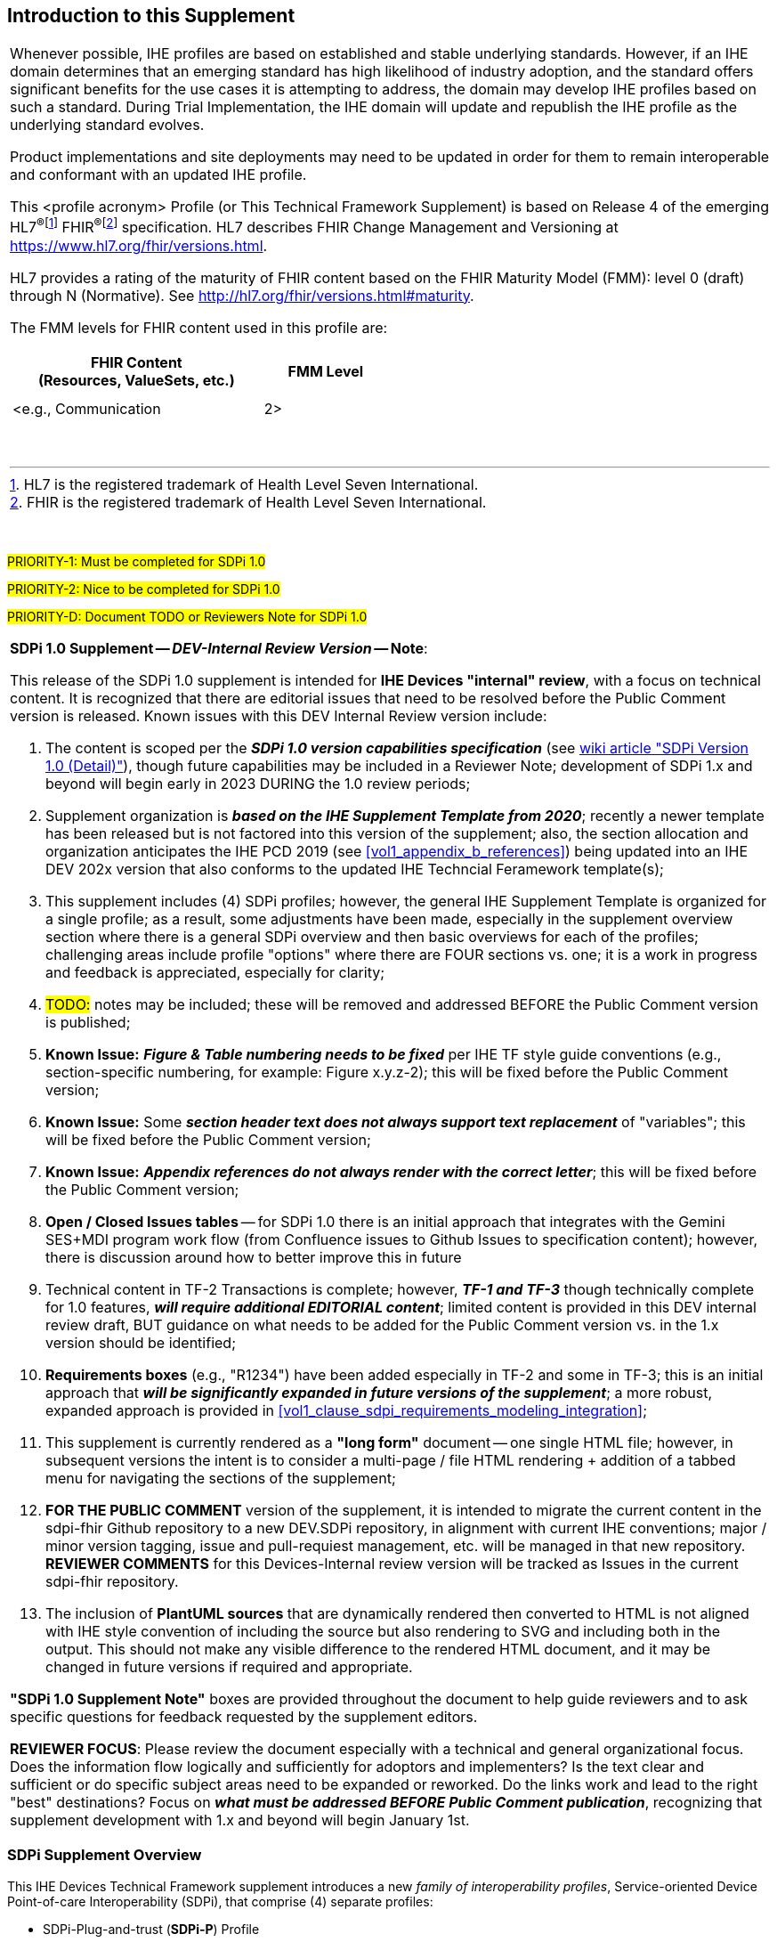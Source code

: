 
// = Introduction to this Supplement

[sdpi_offset=clear]
== Introduction to this Supplement

[%noheader]
[%autowidth]
[cols="1a"]
|===
|Whenever possible, IHE profiles are based on established and stable underlying standards. However, if an IHE domain determines that an emerging standard has high likelihood of industry adoption, and the standard offers significant benefits for the use cases it is attempting to address, the domain may develop IHE profiles based on such a standard. During Trial Implementation, the IHE domain will update and republish the IHE profile as the underlying standard evolves.

Product implementations and site deployments may need to be updated in order for them to remain interoperable and conformant with an updated IHE profile.

This <profile acronym> Profile (or This Technical Framework Supplement) is based on Release 4 of the emerging HL7^®^{empty}footnote:[HL7 is the registered trademark of Health Level Seven International.]  FHIR^®^{empty}footnote:[FHIR is the registered trademark of Health Level Seven International.]  specification. HL7 describes FHIR Change Management and Versioning at https://www.hl7.org/fhir/versions.html.

HL7 provides a rating of the maturity of FHIR content based on the FHIR Maturity Model (FMM): level 0 (draft) through N (Normative). See http://hl7.org/fhir/versions.html#maturity.

The FMM levels for FHIR content used in this profile are:

[%header]
[width=50%]
[cols="^2,^1"]
!====
.^! FHIR Content +
(Resources, ValueSets, etc.) !FMM Level

!  !

!  !

! <e.g., Communication ! 2>

!====
{empty} +

|===

{empty} +

#PRIORITY-1:  Must be completed for SDPi 1.0#

#PRIORITY-2:  Nice to be completed for SDPi 1.0#

#PRIORITY-D:  Document TODO or Reviewers Note for SDPi 1.0#


[%noheader]
[%autowidth]
[cols="1"]
|===
a| *SDPi 1.0 Supplement -- _DEV-Internal Review Version_ -- Note*:

This release of the SDPi 1.0 supplement is intended for *IHE Devices "internal" review*, with a focus on technical content.
It is recognized that there are editorial issues that need to be resolved before the Public Comment version is released.  Known issues with this DEV Internal Review version include:

. The content is scoped per the *_SDPi 1.0 version capabilities specification_* (see https://github.com/IHE/sdpi-fhir/wiki/SDPi-Editorial-Planning-and-Versions#sdpi-version-10-detail-[wiki article "SDPi Version 1.0 (Detail)"]), though future capabilities may be included in a Reviewer Note; development of SDPi 1.x and beyond will begin early in 2023 DURING the 1.0 review periods;
. Supplement organization is *_based on the IHE Supplement Template from 2020_*; recently a newer template has been released but is not factored into this version of the supplement; also, the section allocation and organization anticipates the IHE PCD 2019 (see <<vol1_appendix_b_references>>) being updated into an IHE DEV 202x version that also conforms to the updated IHE Techncial Feramework template(s);
. This supplement includes (4) SDPi profiles; however, the general IHE Supplement Template is organized for a single profile; as a result, some adjustments have been made, especially in the supplement overview section where there is a general SDPi overview and then basic overviews for each of the profiles; challenging areas include profile "options" where there are FOUR sections vs. one; it is a work in progress and feedback is appreciated, especially for clarity;
. #TODO:# notes may be included; these will be removed and addressed BEFORE the Public Comment version is published;
. *Known Issue:*  *_Figure & Table numbering needs to be fixed_* per IHE TF style guide conventions (e.g., section-specific numbering, for example:  Figure x.y.z-2); this will be fixed before the Public Comment version;
. *Known Issue:*  Some *_section header text does not always support text replacement_* of "variables"; this will be fixed before the Public Comment version;
. *Known Issue:*  *_Appendix references do not always render with the correct letter_*;  this will be fixed before the Public Comment version;
. *Open / Closed Issues tables* -- for SDPi 1.0 there is an initial approach that integrates with the Gemini SES+MDI program work flow (from Confluence issues to Github Issues to specification content); however, there is discussion around how to better improve this in future
. Technical content in TF-2 Transactions is complete; however, *_TF-1 and TF-3_* though technically complete for 1.0 features, *_will require additional EDITORIAL content_*; limited content is provided in this DEV internal review draft, BUT guidance on what needs to be added for the Public Comment version vs. in the 1.x version should be identified;
. *Requirements boxes* (e.g., "R1234") have been added especially in TF-2 and some in TF-3; this is an initial approach that *_will be significantly expanded in future versions of the supplement_*; a more robust, expanded approach is provided in <<vol1_clause_sdpi_requirements_modeling_integration>>;
. This supplement is currently rendered as a *"long form"* document -- one single HTML file; however, in subsequent versions the intent is to consider a multi-page / file HTML rendering + addition of a tabbed menu for navigating the sections of the supplement;
. *FOR THE PUBLIC COMMENT* version of the supplement, it is intended to migrate the current content in the sdpi-fhir Github repository to a new DEV.SDPi repository, in alignment with current IHE conventions; major / minor version tagging, issue and pull-requiest management, etc. will be managed in that new repository. *REVIEWER COMMENTS* for this Devices-Internal review version will be tracked as Issues in the current sdpi-fhir repository.
. The inclusion of *PlantUML sources* that are dynamically rendered then converted to HTML is not aligned with IHE style convention of including the source but also rendering to SVG and including both in the output.
This should not make any visible difference to the rendered HTML document, and it may be changed in future versions if required and appropriate.

*"SDPi 1.0 Supplement Note"* boxes are provided throughout the document to help guide reviewers and to ask specific questions for feedback requested by the supplement editors.

*REVIEWER FOCUS*:  Please review the document especially with a technical and general organizational focus.
Does the information flow logically and sufficiently for adoptors and implementers?
Is the text clear and sufficient or do specific subject areas need to be expanded or reworked.
Do the links work and lead to the right "best" destinations?  Focus on *_what must be addressed BEFORE Public Comment publication_*, recognizing that supplement development with 1.x and beyond will begin January 1st.

|===

=== SDPi Supplement Overview

This IHE Devices Technical Framework supplement introduces a new _family of interoperability profiles_, Service-oriented Device Point-of-care Interoperability (SDPi), that comprise (4) separate profiles:

* SDPi-Plug-and-trust (*SDPi-P*) Profile
* SDPi-Reporting (*SDPi-R*) Profile
* SDPi-Alerting (*SDPi-A*) Profile
* SDPi-external Control (*SDPi-xC*) Profile

To that end, the supplement includes updates to all (3) IHE DEV TF volumes, including:

*TF-1  Integration Profiles*

* General overview of the SDPi architectural approach & integrated set of profiles
* Profile specific sections
* Related appendices, for example the integration of this family of SDPi profiles with other sources of requirements - use cases or reference standards

*TF-2  Transactions*

* Extensive new set of transactions based on ISO/IEEE 11073 Service-oriented Device Connectivity (SDC) medical device interoperability standards.
* Related appendices, for example the specialized use of web services messaging for device communication and gateways to other protocols or profiles

*TF-3  Content Modules*

* New content covering the application of ISO/IEEE 11073 SDC semantic standards to device content modules, with a primary focus on specifications related to the ISO/IEEE 11073-10207 BICEPS standard.

{empty} +

=== Joint IHE-HL7 Gemini SES+MDI Project Development
#PRIORITY-2#

#TODO:  Add an overview section here that discusses how this supplement was developed as part of the Gemini program.#

=== Supplement Support for RI+MC+RR using AsciiDoc
#PRIORITY-2#

#TODO: Provide a high-level overview of the unique aspects of this supplement that utilizes AsciiDoc + how it supports rich metadata for implementing RI+MC+RR capabilities.  This supplement introductory section is about HOW the supplement was crafted and generally about the content vs. the actual supplement content itself which is in the Volume 1 to 3 sections.#


